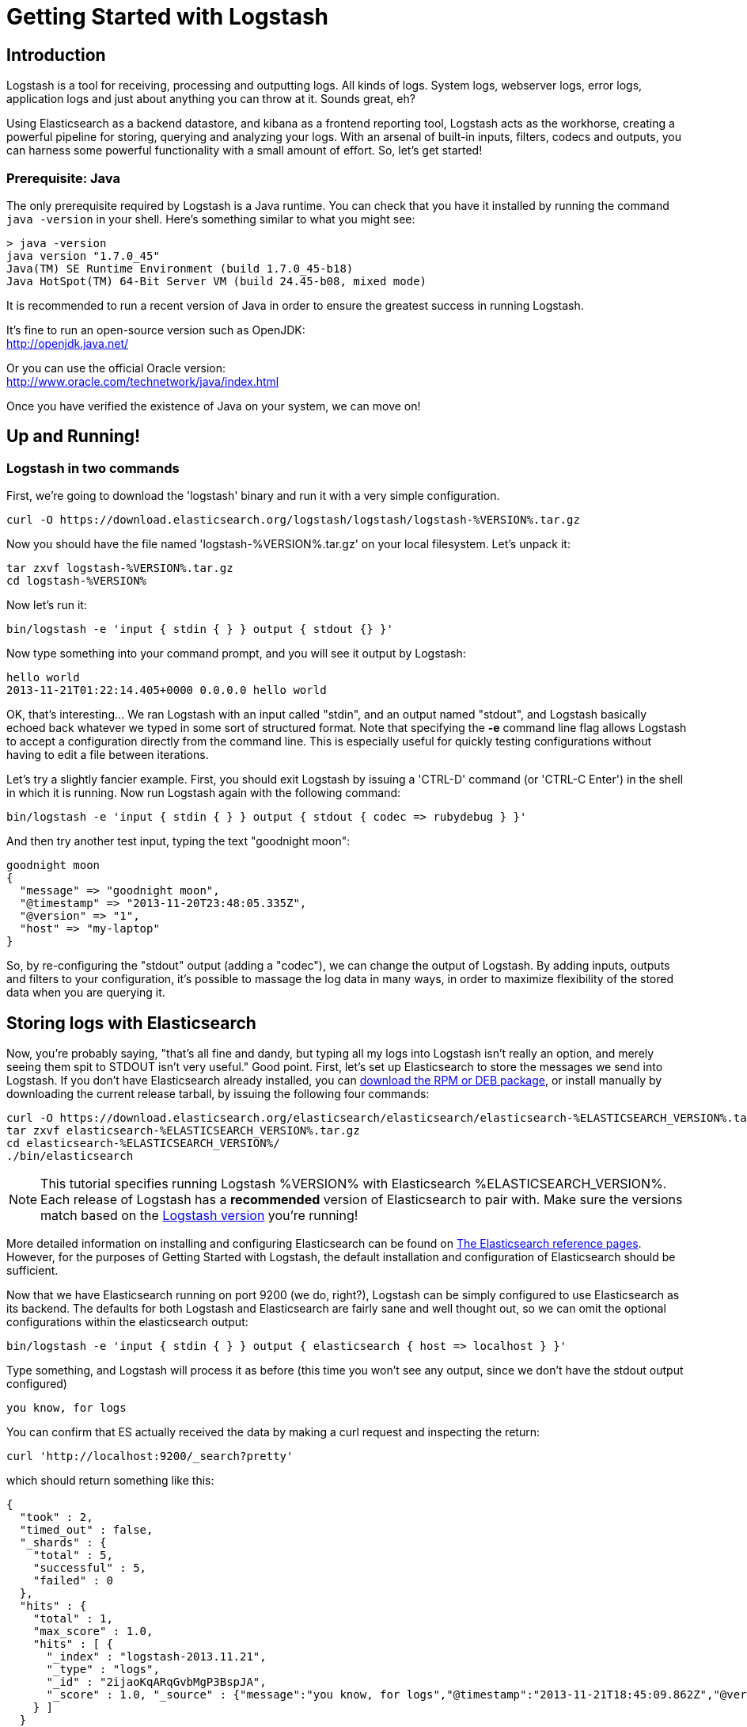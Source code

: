 = Getting Started with Logstash

== Introduction
Logstash is a tool for receiving, processing and outputting logs. All kinds of logs. System logs, webserver logs, error logs, application logs and just about anything you can throw at it. Sounds great, eh?

Using Elasticsearch as a backend datastore, and kibana as a frontend reporting tool, Logstash acts as the workhorse, creating a powerful pipeline for storing, querying and analyzing your logs. With an arsenal of built-in inputs, filters, codecs and outputs, you can harness some powerful functionality with a small amount of effort. So, let's get started!

=== Prerequisite: Java
The only prerequisite required by Logstash is a Java runtime. You can check that you have it installed by running the  command `java -version` in your shell. Here's something similar to what you might see:
----
> java -version
java version "1.7.0_45"
Java(TM) SE Runtime Environment (build 1.7.0_45-b18)
Java HotSpot(TM) 64-Bit Server VM (build 24.45-b08, mixed mode)
----
It is recommended to run a recent version of Java in order to ensure the greatest success in running Logstash.

It's fine to run an open-source version such as OpenJDK: +
http://openjdk.java.net/

Or you can use the official Oracle version: +
http://www.oracle.com/technetwork/java/index.html

Once you have verified the existence of Java on your system, we can move on!

== Up and Running!

=== Logstash in two commands
First, we're going to download the 'logstash' binary and run it with a very simple configuration.
----
curl -O https://download.elasticsearch.org/logstash/logstash/logstash-%VERSION%.tar.gz
----
Now you should have the file named 'logstash-%VERSION%.tar.gz' on your local filesystem. Let's unpack it:
----
tar zxvf logstash-%VERSION%.tar.gz
cd logstash-%VERSION%
----
Now let's run it:
----
bin/logstash -e 'input { stdin { } } output { stdout {} }'
----

Now type something into your command prompt, and you will see it output by Logstash:
----
hello world
2013-11-21T01:22:14.405+0000 0.0.0.0 hello world
----

OK, that's interesting... We ran Logstash with an input called "stdin", and an output named "stdout", and Logstash basically echoed back whatever we typed in some sort of structured format. Note that specifying the *-e* command line flag allows Logstash to accept a configuration directly from the command line. This is especially useful for quickly testing configurations without having to edit a file between iterations.

Let's try a slightly fancier example. First, you should exit Logstash by issuing a 'CTRL-D' command (or 'CTRL-C Enter') in the shell in which it is running. Now run Logstash again with the following command:
----
bin/logstash -e 'input { stdin { } } output { stdout { codec => rubydebug } }'
----

And then try another test input, typing the text "goodnight moon":
----
goodnight moon
{
  "message" => "goodnight moon",
  "@timestamp" => "2013-11-20T23:48:05.335Z",
  "@version" => "1",
  "host" => "my-laptop"
}
----

So, by re-configuring the "stdout" output (adding a "codec"), we can change the output of Logstash. By adding inputs, outputs and filters to your configuration, it's possible to massage the log data in many ways, in order to maximize flexibility of the stored data when you are querying it.

== Storing logs with Elasticsearch
Now, you're probably saying, "that's all fine and dandy, but typing all my logs into Logstash isn't really an option, and merely seeing them spit to STDOUT isn't very useful." Good point. First, let's set up Elasticsearch to store the messages we send into Logstash. If you don't have Elasticsearch already installed, you can http://www.elasticsearch.org/download/[download the RPM or DEB package], or install manually by downloading the current release tarball, by issuing the following four commands:
----
curl -O https://download.elasticsearch.org/elasticsearch/elasticsearch/elasticsearch-%ELASTICSEARCH_VERSION%.tar.gz
tar zxvf elasticsearch-%ELASTICSEARCH_VERSION%.tar.gz
cd elasticsearch-%ELASTICSEARCH_VERSION%/
./bin/elasticsearch
----

NOTE: This tutorial specifies running Logstash %VERSION% with Elasticsearch %ELASTICSEARCH_VERSION%. Each release of Logstash has a *recommended* version of Elasticsearch to pair with. Make sure the versions match based on the http://logstash.net/docs/latest[Logstash version] you're running!

More detailed information on installing and configuring Elasticsearch can be found on http://www.elasticsearch.org/guide/en/elasticsearch/reference/current/index.html[The Elasticsearch reference pages]. However, for the purposes of Getting Started with Logstash, the default installation and configuration of Elasticsearch should be sufficient.

Now that we have Elasticsearch running on port 9200 (we do, right?), Logstash can be simply configured to use Elasticsearch as its backend. The defaults for both Logstash and Elasticsearch are fairly sane and well thought out, so we can omit the optional configurations within the elasticsearch output:
----
bin/logstash -e 'input { stdin { } } output { elasticsearch { host => localhost } }'
----

Type something, and Logstash will process it as before (this time you won't see any output, since we don't have the stdout output configured)
----
you know, for logs
----

You can confirm that ES actually received the data by making a curl request and inspecting the return:
----
curl 'http://localhost:9200/_search?pretty'
----

which should return something like this:
----
{
  "took" : 2,
  "timed_out" : false,
  "_shards" : {
    "total" : 5,
    "successful" : 5,
    "failed" : 0
  },
  "hits" : {
    "total" : 1,
    "max_score" : 1.0,
    "hits" : [ {
      "_index" : "logstash-2013.11.21",
      "_type" : "logs",
      "_id" : "2ijaoKqARqGvbMgP3BspJA",
      "_score" : 1.0, "_source" : {"message":"you know, for logs","@timestamp":"2013-11-21T18:45:09.862Z","@version":"1","host":"my-laptop"}
    } ]
  }
}
----

Congratulations! You've successfully stashed logs in Elasticsearch via Logstash.

=== Elasticsearch Plugins (an aside)
Another very useful tool for querying your Logstash data (and Elasticsearch in general) is the Elasticsearch-kopf plugin. Here is more information on http://www.elasticsearch.org/guide/en/elasticsearch/reference/current/modules-plugins.html[Elasticsearch plugins]. To install elasticsearch-kopf, simply issue the following command in your Elasticsearch directory (the same one in which you ran Elasticsearch earlier):
----
bin/plugin -install lmenezes/elasticsearch-kopf
----
Now you can browse to http://localhost:9200/_plugin/kopf[http://localhost:9200/_plugin/kopf] to browse your Elasticsearch data, settings and mappings!

=== Multiple Outputs
As a quick exercise in configuring multiple Logstash outputs, let's invoke Logstash again, using both the 'stdout' as well as the 'elasticsearch' output:
----
bin/logstash -e 'input { stdin { } } output { elasticsearch { host => localhost } stdout { } }'
----
Typing a phrase will now echo back to your terminal, as well as save in Elasticsearch! (Feel free to verify this using curl or elasticsearch-kopf).

=== Default - Daily Indices
You might notice that Logstash was smart enough to create a new index in Elasticsearch... The default index name is in the form of 'logstash-YYYY.MM.DD', which essentially creates one index per day. At midnight (GMT?), Logstash will automagically rotate the index to a fresh new one, with the new current day's timestamp. This allows you to keep windows of data, based on how far retroactively you'd like to query your log data. Of course, you can always archive (or re-index) your data to an alternate location, where you are able to query further into the past. If you'd like to simply delete old indices after a certain time period, you can use the https://github.com/elasticsearch/curator[Elasticsearch Curator tool].

== Moving On
Now you're ready for more advanced configurations. At this point, it makes sense for a quick discussion of some of the core features of Logstash, and how they interact with the Logstash engine.

=== The Life of an Event

Inputs, Outputs, Codecs and Filters are at the heart of the Logstash configuration. By creating a pipeline of event processing, Logstash is able to extract the relevant data from your logs and make it available to elasticsearch, in order to efficiently query your data. To get you thinking about the various options available in Logstash, let's discuss some of the more common configurations currently in use. For more details, read about http://logstash.net/docs/latest/life-of-an-event[the Logstash event pipeline].

==== Inputs
Inputs are the mechanism for passing log data to Logstash. Some of the more useful, commonly-used ones are:

* *file*: reads from a file on the filesystem, much like the UNIX command "tail -0F"
* *syslog*: listens on the well-known port 514 for syslog messages and parses according to RFC3164 format
* *redis*: reads from a redis server, using both redis channels and also redis lists. Redis is often used as a "broker" in a centralized Logstash installation, which queues Logstash events from remote Logstash "shippers".
* *lumberjack*: processes events sent in the lumberjack protocol. Now called https://github.com/elasticsearch/logstash-forwarder[logstash-forwarder].

==== Filters
Filters are used as intermediary processing devices in the Logstash chain. They are often combined with conditionals in order to perform a certain action on an event, if it matches particular criteria. Some useful filters:

* *grok*: parses arbitrary text and structure it. Grok is currently the best way in Logstash to parse unstructured log data into something structured and queryable. With 120 patterns shipped built-in to Logstash, it's more than likely you'll find one that meets your needs!
* *mutate*: The mutate filter allows you to do general mutations to fields. You can rename, remove, replace, and modify fields in your events.
* *drop*: drop an event completely, for example, 'debug' events.
* *clone*: make a copy of an event, possibly adding or removing fields.
* *geoip*: adds information about geographical location of IP addresses (and displays amazing charts in kibana)

==== Outputs
Outputs are the final phase of the Logstash pipeline. An event may pass through multiple outputs during processing, but once all outputs are complete, the event has finished its execution. Some commonly used outputs include:

* *elasticsearch*: If you're planning to save your data in an efficient, convenient and easily queryable format... Elasticsearch is the way to go. Period. Yes, we're biased :)
* *file*: writes event data to a file on disk.
* *graphite*: sends event data to graphite, a popular open source tool for storing and graphing metrics. http://graphite.wikidot.com/
* *statsd*: a service which "listens for statistics, like counters and timers, sent over UDP and sends aggregates to one or more pluggable backend services". If you're already using statsd, this could be useful for you!

==== Codecs
Codecs are basically stream filters which can operate as part of an input, or an output. Codecs allow you to easily separate the transport of your messages from the serialization process. Popular codecs include 'json', 'msgpack' and 'plain' (text).

* *json*: encode / decode data in JSON format
* *multiline*: Takes multiple-line text events and merge them into a single event, e.g. java exception and stacktrace messages

For the complete list of (current) configurations, visit the Logstash "plugin configuration" section of the http://logstash.net/docs/latest/[Logstash documentation page].


== More fun with Logstash
=== Persistent Configuration files

Specifying configurations on the command line using '-e' is only so helpful, and more advanced setups will require more lengthy, long-lived configurations. First, let's create a simple configuration file, and invoke Logstash using it. Create a file named "logstash-simple.conf" and save it in the same directory as Logstash.

----
input { stdin { } }
output {
  elasticsearch { host => localhost }
  stdout { codec => rubydebug }
}
----

Then, run this command:

----
bin/logstash -f logstash-simple.conf
----

Et voilà! Logstash will read in the configuration file you just created and run as in the example we saw earlier. Note that we used the '-f' to read in the file, rather than the '-e' to read the configuration from the command line. This is a very simple case, of course, so let's move on to some more complex examples.

=== Filters
Filters are an in-line processing mechanism which provide the flexibility to slice and dice your data to fit your needs. Let's see one in action, namely the *grok filter*.

----
input { stdin { } }

filter {
  grok {
    match => { "message" => "%{COMBINEDAPACHELOG}" }
  }
  date {
    match => [ "timestamp" , "dd/MMM/yyyy:HH:mm:ss Z" ]
  }
}

output {
  elasticsearch { host => localhost }
  stdout { codec => rubydebug }
}
----
Run Logstash with this configuration:

----
bin/logstash -f logstash-filter.conf
----

Now paste this line into the terminal (so it will be processed by the stdin input):
----
127.0.0.1 - - [11/Dec/2013:00:01:45 -0800] "GET /xampp/status.php HTTP/1.1" 200 3891 "http://cadenza/xampp/navi.php" "Mozilla/5.0 (Macintosh; Intel Mac OS X 10.9; rv:25.0) Gecko/20100101 Firefox/25.0"
----
You should see something returned to STDOUT which looks like this:
----
{
        "message" => "127.0.0.1 - - [11/Dec/2013:00:01:45 -0800] \"GET /xampp/status.php HTTP/1.1\" 200 3891 \"http://cadenza/xampp/navi.php\" \"Mozilla/5.0 (Macintosh; Intel Mac OS X 10.9; rv:25.0) Gecko/20100101 Firefox/25.0\"",
     "@timestamp" => "2013-12-11T08:01:45.000Z",
       "@version" => "1",
           "host" => "cadenza",
       "clientip" => "127.0.0.1",
          "ident" => "-",
           "auth" => "-",
      "timestamp" => "11/Dec/2013:00:01:45 -0800",
           "verb" => "GET",
        "request" => "/xampp/status.php",
    "httpversion" => "1.1",
       "response" => "200",
          "bytes" => "3891",
       "referrer" => "\"http://cadenza/xampp/navi.php\"",
          "agent" => "\"Mozilla/5.0 (Macintosh; Intel Mac OS X 10.9; rv:25.0) Gecko/20100101 Firefox/25.0\""
}
----
As you can see, Logstash (with help from the *grok* filter) was able to parse the log line (which happens to be in Apache "combined log" format) and break it up into many different discrete bits of information. This will be extremely useful later when we start querying and analyzing our log data... for example, we'll be able to run reports on HTTP response codes, IP addresses, referrers, etc. very easily. There are quite a few grok patterns included with Logstash out-of-the-box, so it's quite likely if you're attempting to parse a fairly common log format, someone has already done the work for you. For more details, see the list of https://github.com/logstash/logstash/blob/master/patterns/grok-patterns[logstash grok patterns] on github.

The other filter used in this example is the *date* filter. This filter parses out a timestamp and uses it as the timestamp for the event (regardless of when you're ingesting the log data). You'll notice that the @timestamp field in this example is set to December 11, 2013, even though Logstash is ingesting the event at some point afterwards. This is handy when backfilling logs, for example... the ability to tell Logstash "use this value as the timestamp for this event". For non-english installation you may have to precise the locale in date filter (locale => en).

== Useful Examples

=== Apache logs (from files)
Now, let's configure something actually *useful*... apache2 access log files! We are going to read the input from a file on the localhost, and use a *conditional* to process the event according to our needs. First, create a file called something like 'logstash-apache.conf' with the following contents (you'll need to change the log's file path to suit your needs):

----
input {
  file {
    path => "/tmp/access_log"
    start_position => "beginning"
  }
}

filter {
  if [path] =~ "access" {
    mutate { replace => { "type" => "apache_access" } }
    grok {
      match => { "message" => "%{COMBINEDAPACHELOG}" }
    }
  }
  date {
    match => [ "timestamp" , "dd/MMM/yyyy:HH:mm:ss Z" ]
  }
}

output {
  elasticsearch {
    host => localhost
  }
  stdout { codec => rubydebug }
}

----
Then, create the file you configured above (in this example, "/tmp/access_log") with the following log lines as contents (or use some from your own webserver):

----
71.141.244.242 - kurt [18/May/2011:01:48:10 -0700] "GET /admin HTTP/1.1" 301 566 "-" "Mozilla/5.0 (Windows; U; Windows NT 5.1; en-US; rv:1.9.2.3) Gecko/20100401 Firefox/3.6.3"
134.39.72.245 - - [18/May/2011:12:40:18 -0700] "GET /favicon.ico HTTP/1.1" 200 1189 "-" "Mozilla/4.0 (compatible; MSIE 8.0; Windows NT 5.1; Trident/4.0; .NET CLR 2.0.50727; .NET CLR 3.0.4506.2152; .NET CLR 3.5.30729; InfoPath.2; .NET4.0C; .NET4.0E)"
98.83.179.51 - - [18/May/2011:19:35:08 -0700] "GET /css/main.css HTTP/1.1" 200 1837 "http://www.safesand.com/information.htm" "Mozilla/5.0 (Windows NT 6.0; WOW64; rv:2.0.1) Gecko/20100101 Firefox/4.0.1"
----

Now run it with the -f flag as in the last example:
----
bin/logstash -f logstash-apache.conf
----
You should be able to see your apache log data in Elasticsearch now! You'll notice that Logstash opened the file you configured, and read through it, processing any events it encountered. Any additional lines logged to this file will also be captured, processed by Logstash as events and stored in Elasticsearch. As an added bonus, they will be stashed with the field "type" set to "apache_access" (this is done by the type => "apache_access" line in the input configuration).

In this configuration, Logstash is only watching the apache access_log, but it's easy enough to watch both the access_log and the error_log (actually, any file matching '*log'), by changing one line in the above configuration, like this:

----
input {
  file {
    path => "/tmp/*_log"
...
----
Now, rerun Logstash, and you will see both the error and access logs processed via Logstash. However, if you inspect your data (using elasticsearch-kopf, perhaps), you will see that the access_log was broken up into discrete fields, but not the error_log. That's because we used a "grok" filter to match the standard combined apache log format and automatically split the data into separate fields. Wouldn't it be nice *if* we could control how a line was parsed, based on its format? Well, we can...

Also, you might have noticed that Logstash did not reprocess the events which were already seen in the access_log file. Logstash is able to save its position in files, only processing new lines as they are added to the file. Neat!

=== Conditionals
Now we can build on the previous example, where we introduced the concept of a *conditional*. A conditional should be familiar to most Logstash users, in the general sense. You may use 'if', 'else if' and 'else' statements, as in many other programming languages. Let's label each event according to which file it appeared in (access_log, error_log and other random files which end with "log").

----
input {
  file {
    path => "/tmp/*_log"
  }
}

filter {
  if [path] =~ "access" {
    mutate { replace => { type => "apache_access" } }
    grok {
      match => { "message" => "%{COMBINEDAPACHELOG}" }
    }
    date {
      match => [ "timestamp" , "dd/MMM/yyyy:HH:mm:ss Z" ]
    }
  } else if [path] =~ "error" {
    mutate { replace => { type => "apache_error" } }
  } else {
    mutate { replace => { type => "random_logs" } }
  }
}

output {
  elasticsearch { host => localhost }
  stdout { codec => rubydebug }
}
----

You'll notice we've labeled all events using the "type" field, but we didn't actually parse the "error" or "random" files... There are so many types of error logs that it's better left as an exercise for you, depending on the logs you're seeing.

=== Syslog
OK, now we can move on to another incredibly useful example: *syslog*. Syslog is one of the most common use cases for Logstash, and one it handles exceedingly well (as long as the log lines conform roughly to RFC3164 :). Syslog is the de facto UNIX networked logging standard, sending messages from client machines to a local file, or to a centralized log server via rsyslog. For this example, you won't need a functioning syslog instance; we'll fake it from the command line, so you can get a feel for what happens.

First, let's make a simple configuration file for Logstash + syslog, called 'logstash-syslog.conf'.

----
input {
  tcp {
    port => 5000
    type => syslog
  }
  udp {
    port => 5000
    type => syslog
  }
}

filter {
  if [type] == "syslog" {
    grok {
      match => { "message" => "%{SYSLOGTIMESTAMP:syslog_timestamp} %{SYSLOGHOST:syslog_hostname} %{DATA:syslog_program}(?:\[%{POSINT:syslog_pid}\])?: %{GREEDYDATA:syslog_message}" }
      add_field => [ "received_at", "%{@timestamp}" ]
      add_field => [ "received_from", "%{host}" ]
    }
    syslog_pri { }
    date {
      match => [ "syslog_timestamp", "MMM  d HH:mm:ss", "MMM dd HH:mm:ss" ]
    }
  }
}

output {
  elasticsearch { host => localhost }
  stdout { codec => rubydebug }
}
----
Run it as normal:
----
bin/logstash -f logstash-syslog.conf
----
Normally, a client machine would connect to the Logstash instance on port 5000 and send its message. In this simplified case, we're simply going to telnet to Logstash and enter a log line (similar to how we entered log lines into STDIN earlier). First, open another shell window to interact with the Logstash syslog input and type the following command:

----
telnet localhost 5000
----

You can copy and paste the following lines as samples (feel free to try some of your own, but keep in mind they might not parse if the grok filter is not correct for your data):

----
Dec 23 12:11:43 louis postfix/smtpd[31499]: connect from unknown[95.75.93.154]
Dec 23 14:42:56 louis named[16000]: client 199.48.164.7#64817: query (cache) 'amsterdamboothuren.com/MX/IN' denied
Dec 23 14:30:01 louis CRON[619]: (www-data) CMD (php /usr/share/cacti/site/poller.php >/dev/null 2>/var/log/cacti/poller-error.log)
Dec 22 18:28:06 louis rsyslogd: [origin software="rsyslogd" swVersion="4.2.0" x-pid="2253" x-info="http://www.rsyslog.com"] rsyslogd was HUPed, type 'lightweight'.
----

Now you should see the output of Logstash in your original shell as it processes and parses messages!

----
{
                 "message" => "Dec 23 14:30:01 louis CRON[619]: (www-data) CMD (php /usr/share/cacti/site/poller.php >/dev/null 2>/var/log/cacti/poller-error.log)",
              "@timestamp" => "2013-12-23T22:30:01.000Z",
                "@version" => "1",
                    "type" => "syslog",
                    "host" => "0:0:0:0:0:0:0:1:52617",
        "syslog_timestamp" => "Dec 23 14:30:01",
         "syslog_hostname" => "louis",
          "syslog_program" => "CRON",
              "syslog_pid" => "619",
          "syslog_message" => "(www-data) CMD (php /usr/share/cacti/site/poller.php >/dev/null 2>/var/log/cacti/poller-error.log)",
             "received_at" => "2013-12-23 22:49:22 UTC",
           "received_from" => "0:0:0:0:0:0:0:1:52617",
    "syslog_severity_code" => 5,
    "syslog_facility_code" => 1,
         "syslog_facility" => "user-level",
         "syslog_severity" => "notice"
}
----

Congratulations! You're well on your way to being a real Logstash power user. You should be comfortable configuring, running and sending events to Logstash, but there's much more to explore.

